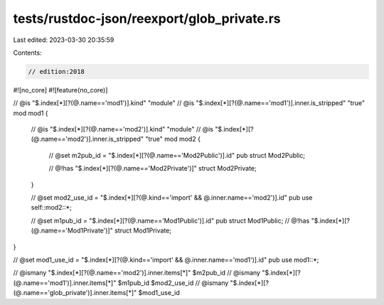 tests/rustdoc-json/reexport/glob_private.rs
===========================================

Last edited: 2023-03-30 20:35:59

Contents:

.. code-block:: rs

    // edition:2018

#![no_core]
#![feature(no_core)]

// @is "$.index[*][?(@.name=='mod1')].kind" \"module\"
// @is "$.index[*][?(@.name=='mod1')].inner.is_stripped" "true"
mod mod1 {
    // @is "$.index[*][?(@.name=='mod2')].kind" \"module\"
    // @is "$.index[*][?(@.name=='mod2')].inner.is_stripped" "true"
    mod mod2 {
        // @set m2pub_id = "$.index[*][?(@.name=='Mod2Public')].id"
        pub struct Mod2Public;

        // @!has "$.index[*][?(@.name=='Mod2Private')]"
        struct Mod2Private;
    }

    // @set mod2_use_id = "$.index[*][?(@.kind=='import' && @.inner.name=='mod2')].id"
    pub use self::mod2::*;

    // @set m1pub_id = "$.index[*][?(@.name=='Mod1Public')].id"
    pub struct Mod1Public;
    // @!has "$.index[*][?(@.name=='Mod1Private')]"
    struct Mod1Private;
}

// @set mod1_use_id = "$.index[*][?(@.kind=='import' && @.inner.name=='mod1')].id"
pub use mod1::*;

// @ismany "$.index[*][?(@.name=='mod2')].inner.items[*]" $m2pub_id
// @ismany "$.index[*][?(@.name=='mod1')].inner.items[*]" $m1pub_id $mod2_use_id
// @ismany "$.index[*][?(@.name=='glob_private')].inner.items[*]" $mod1_use_id


